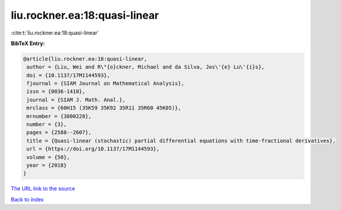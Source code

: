 liu.rockner.ea:18:quasi-linear
==============================

:cite:t:`liu.rockner.ea:18:quasi-linear`

**BibTeX Entry:**

.. code-block:: bibtex

   @article{liu.rockner.ea:18:quasi-linear,
    author = {Liu, Wei and R\"{o}ckner, Michael and da Silva, Jos\'{e} Lu\'{i}s},
    doi = {10.1137/17M1144593},
    fjournal = {SIAM Journal on Mathematical Analysis},
    issn = {0036-1410},
    journal = {SIAM J. Math. Anal.},
    mrclass = {60H15 (35K59 35K92 35R11 35R60 45K05)},
    mrnumber = {3800228},
    number = {3},
    pages = {2588--2607},
    title = {Quasi-linear (stochastic) partial differential equations with time-fractional derivatives},
    url = {https://doi.org/10.1137/17M1144593},
    volume = {50},
    year = {2018}
   }
`The URL link to the source <ttps://doi.org/10.1137/17M1144593}>`_


`Back to index <../By-Cite-Keys.html>`_
